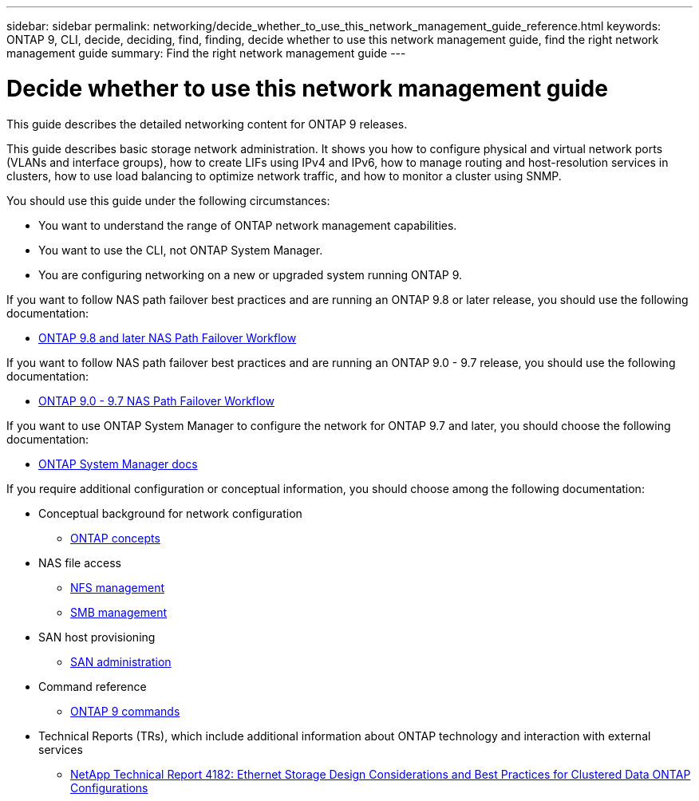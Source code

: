 ---
sidebar: sidebar
permalink: networking/decide_whether_to_use_this_network_management_guide_reference.html
keywords: ONTAP 9, CLI, decide, deciding, find, finding, decide whether to use this network management guide, find the right network management guide
summary: Find the right network management guide
---

= Decide whether to use this network management guide
:hardbreaks:
:nofooter:
:icons: font
:linkattrs:
:imagesdir: ./media/

//
// restructured: March 2021
// enhanced keywords May 2021
//


[.lead]
This guide describes the detailed networking content for ONTAP 9 releases.

This guide describes basic storage network administration. It shows you how to configure physical and virtual network ports (VLANs and interface groups), how to create LIFs using IPv4 and IPv6, how to manage routing and host-resolution services in clusters, how to use load balancing to optimize network traffic, and how to monitor a cluster using SNMP.

You should use this guide under the following circumstances:

* You want to understand the range of ONTAP network management capabilities.
* You want to use the CLI, not ONTAP System Manager.
* You are configuring networking on a new or upgraded system running ONTAP 9.

If you want to follow NAS path failover best practices and are running an ONTAP 9.8 or later release, you should use the following documentation:

* link:https://docs.netapp.com/us-en/ontap/networking/set_up_nas_path_failover_98_and_later_cli.html[ONTAP 9.8 and later NAS Path Failover Workflow^]

If you want to follow NAS path failover best practices and are running an ONTAP 9.0 - 9.7 release, you should use the following documentation:

* link:https://docs.netapp.com/us-en/ontap/networking-manual-config/index.html[ONTAP 9.0 - 9.7 NAS Path Failover Workflow^]

If you want to use ONTAP System Manager to configure the network for ONTAP 9.7 and later, you should choose the following documentation:

*	link:https://docs.netapp.com/us-en/ontap/[ONTAP System Manager docs^]

If you require additional configuration or conceptual information, you should choose among the following documentation:

* Conceptual background for network configuration
** link:../concepts/index.html[ONTAP concepts^]
* NAS file access
** link:../nfs-admin/index.html[NFS management^]
** link:../smb-admin/index.html[SMB management^]
* SAN host provisioning
** link:../san-admin/index.html[SAN administration^]
* Command reference
** http://docs.netapp.com/ontap-9/topic/com.netapp.doc.dot-cm-cmpr/GUID-5CB10C70-AC11-41C0-8C16-B4D0DF916E9B.html[ONTAP 9 commands^]
* Technical Reports (TRs), which include additional information about ONTAP technology and interaction with external services
** http://www.netapp.com/us/media/tr-4182.pdf[NetApp Technical Report 4182: Ethernet Storage Design Considerations and Best Practices for Clustered Data ONTAP Configurations^]
